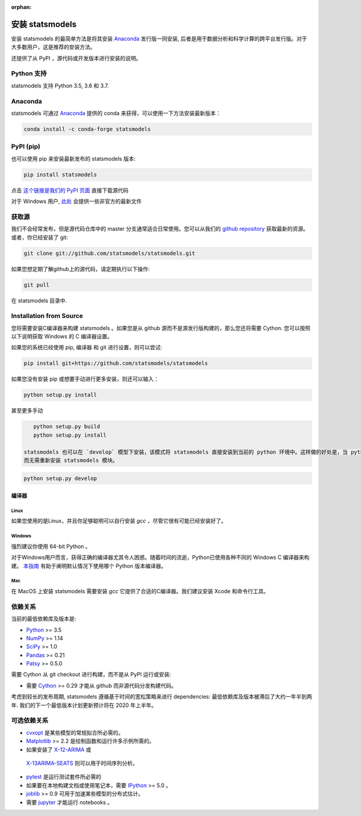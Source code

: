 :orphan:

.. _install:

安装 statsmodels
======================

安装 statsmodels 的最简单方法是将其安装 `Anaconda <https://docs.continuum.io/anaconda/>`_
发行版一同安装, 后者是用于数据分析和科学计算的跨平台发行版。对于大多数用户，这是推荐的安装方法。

还提供了从 PyPI ，源代码或开发版本进行安装的说明。


Python 支持
--------------

statsmodels 支持 Python 3.5, 3.6 和 3.7.

Anaconda
--------
statsmodels 可通过
`Anaconda <https://www.continuum.io/downloads>`__ 提供的 conda 来获得，可以使用一下方法安装最新版本：

.. code-block:: bash

   conda install -c conda-forge statsmodels

PyPI (pip)
----------

也可以使用 pip 来安装最新发布的 statsmodels 版本:

.. code-block:: bash

    pip install statsmodels

点击 `这个链接是我们的 PyPI 页面 <https://pypi.org/project/statsmodels/>`__ 直接下载源代码

对于 Windows 用户,  `此处 <https://www.lfd.uci.edu/~gohlke/pythonlibs/#statsmodels>`__ 会提供一些非官方的最新文件

获取源
--------------------

我们不会经常发布，但是源代码仓库中的 master 分支通常适合日常使用。您可以从我们的
`github repository <https://github.com/statsmodels/statsmodels>`__ 获取最新的资源。 或者，你已经安装了 git:

.. code-block:: bash

    git clone git://github.com/statsmodels/statsmodels.git

如果您想定期了解github上的源代码，请定期执行以下操作:

.. code-block:: bash

    git pull

在 statsmodels 目录中.

Installation from Source
------------------------

您将需要安装C编译器来构建 statsmodels 。如果您是从 github 源而不是源发行版构建的，那么您还将需要
Cython. 您可以按照以下说明获取 Windows 的 C 编译器设置。

如果您的系统已经使用 pip, 编译器 和 git 进行设置，则可以尝试:

.. code-block:: bash

    pip install git+https://github.com/statsmodels/statsmodels

如果您没有安装 pip 或想要手动进行更多安装，则还可以输入：

.. code-block:: bash

    python setup.py install

甚至更多手动

.. code-block:: bash

    python setup.py build
    python setup.py install

 statsmodels 也可以在 `develop` 模型下安装，该模式将 statsmodels 直接安装到当前的 python 环境中。这样做的好处是，当 python 编译器重新启动时，将立即重新编译已编译的模块，
 而无需重新安装 statsmodels 模块。

.. code-block:: bash

    python setup.py develop

编译器
~~~~~~~~~

Linux
^^^^^

如果您使用的是Linux，并且你足够聪明可以自行安装 `gcc` ，尽管它很有可能已经安装好了。

Windows
^^^^^^^

强烈建议你使用 64-bit Python 。

对于Windows用户而言，获得正确的编译器尤其令人困惑。随着时间的流逝，Python已使用各种不同的 Windows C 编译器来构建。
`本指南 <https://wiki.python.org/moin/WindowsCompilers>`_ 有助于阐明默认情况下使用哪个 Python 版本编译器。

Mac
^^^

在 MacOS 上安装 statsmodels 需要安装 `gcc` 它提供了合适的C编译器。我们建议安装 Xcode 和命令行工具。

依赖关系
------------

当前的最低依赖库及版本是:

* `Python <https://www.python.org>`__ >= 3.5
* `NumPy <https://www.scipy.org/>`__ >= 1.14
* `SciPy <https://www.scipy.org/>`__ >= 1.0
* `Pandas <https://pandas.pydata.org/>`__ >= 0.21
* `Patsy <https://patsy.readthedocs.io/en/latest/>`__ >= 0.5.0

需要 Cython 从 git checkout 进行构建，而不是从 PyPI 运行或安装:

* 需要 `Cython <https://cython.org/>`__ >= 0.29 才能从 github 而非源代码分发构建代码。

考虑到较长的发布周期, statsmodels 遵循基于时间的宽松策略来进行 dependencies: 最低依赖库及版本被滞后了大约一年半到两年. 我们的下一个最低版本计划更新预计将在 2020 年上半年。

可选依赖关系
---------------------

* `cvxopt <https://cvxopt.org/>`__ 是某些模型的常规拟合所必​​需的。
* `Matplotlib <https://matplotlib.org/>`__ >= 2.2 是绘制函数和运行许多示例所需的。
*  如果安装了 `X-12-ARIMA <https://www.census.gov/srd/www/x13as/>`__ 或
  `X-13ARIMA-SEATS <https://www.census.gov/srd/www/x13as/>`__ 则可以用于时间序列分析。
* `pytest <https://docs.pytest.org/en/latest/>`__ 是运行测试套件所必需的
*  如果要在本地构建文档或使用笔记本，需要 `IPython <https://ipython.org>`__ >= 5.0 。
* `joblib <http://pythonhosted.org/joblib/>`__ >= 0.9 可用于加速某些模型的分布式估计。
*  需要 `jupyter <https://jupyter.org/>`__ 才能运行 notebooks 。
